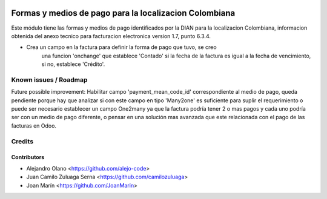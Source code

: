.. image:: https://img.shields.io/badge/license-AGPL--3-blue.png
   :target: https://www.gnu.org/licenses/agpl
   :alt: License: AGPL-3

=======================================================
Formas y medios de pago para la localizacion Colombiana
=======================================================

Este módulo tiene las formas y medios de pago identificados por la DIAN para la
localizacion Colombiana, informacion obtenida del anexo tecnico para
facturacion electronica version 1.7, punto 6.3.4.

- Crea un campo en la factura para definir la forma de pago que tuvo, se creo
    una funcion 'onchange' que establece 'Contado' si la fecha de la factura es
    igual a la fecha de vencimiento, si no, establece 'Crédito'.

Known issues / Roadmap
======================

Future possible improvement:
Habilitar campo 'payment_mean_code_id' correspondiente al medio de pago, queda
pendiente porque hay que analizar si con este campo en tipo 'Many2one' es
suficiente para suplir el requerimiento o puede ser necesario establecer un
campo One2many ya que la factura podría tener 2 o mas pagos y cada uno podría
ser con un medio de pago diferente, o pensar en una solución mas avanzada que
este relacionada con el pago de las facturas en Odoo.

Credits
=======

Contributors
------------

* Alejandro Olano <https://github.com/alejo-code>
* Juan Camilo Zuluaga Serna <https://github.com/camilozuluaga>
* Joan Marín <https://github.com/JoanMarin>

